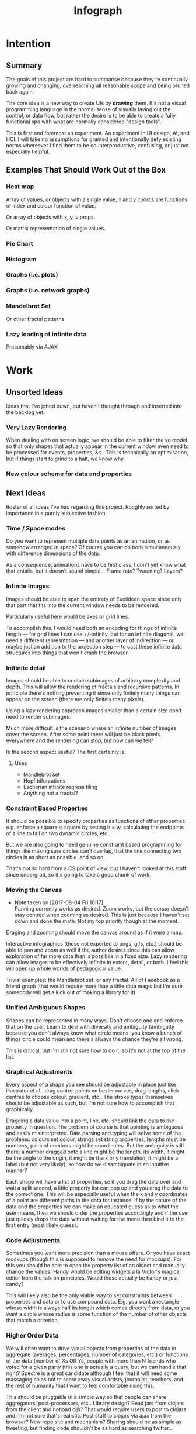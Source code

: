 #+TITLE: Infograph
#+STARTUP:nologdone

* Intention
** Summary
	 The goals of this project are hard to summarise because they're continually
	 growing and changing, overreaching all reasonable scope and being pruned back
	 again.

	 The core idea is a new way to create UIs by *drawing* them. It's not a visual
	 programming language in the normal sense of visually laying out the control,
	 or data flow, but rather the desire is to be able to create a fully
	 functional spa with what are normally considered "design tools".

	 This is first and foremost an experiment. An experiment in UI design, AI, and
	 HCI. I will take no assumptions for granted and intentionally defy existing
	 norms whereever I find them to be counterproductive, confusing, or just not
	 especially helpful.
** Examples That Should Work Out of the Box
*** Heat map
		Array of values, or objects with a single value, x and y coords are
		functions of index and colour function of value.

		Or array of objects with x, y, v props.

		Or matrix representation of single values.
*** Pie Chart
*** Histogram
*** Graphs (i.e. plots)
*** Graphs (i.e. network graphs)
*** Mandelbrot Set
		Or other fractal patterns
*** Lazy loading of infinite data
		Presumably via AJAX

* Work
** Unsorted Ideas
	 Ideas that I've jotted down, but haven't thought through and inserted into
	 the backlog yet.
*** Very Lazy Rendering
		When dealing with on screen logic, we should be able to filter the vo model
		so that only shapes that actually appear in the current window even need to
		be processed for events, properties, &c.. This is technically an
		optimisation, but if things start to grind to a halt, we know why.
*** New colour scheme for data and properties
** Next Ideas
	 Roster of all ideas I've had regarding this project. Roughly sorted by
	 importance in a purely subjective fashion.

*** Time / Space modes
		Do you want to represent multiple data points as an animation, or as somehow
		arranged in space? Of course you can do both simultaneously with difference
		dimensions of the data.

		As a consequence, animations have to be first class. I don't yet know what
		that entails, but it doesn't sound simple... Frame rate? Tweening? Layers?
*** Infinite Images
		Images should be able to span the entirety of Euclidean space since only
		that part that fits into the current window needs to be rendered.

		Particularly useful here would be axes or grid lines.

		To accomplish this, I would need both an encoding for things of infinite
		length — for grid lines I can use +/-infinity, but for an infinite diagonal,
		we need a different represntation — and another layer of indirection — or
		maybe just an addition to the projection step — to cast these infinite data
		structures into things that won't crash the browser.
*** Inifinite detail
		Images should be able to contain subimages of arbitrary complexity and
		depth. This will allow the rendering of fractals and recursive patterns. In
		principle there's nothing preventing it since only finitely many things can
		appear on the screen (there are only finitely many pixels).

		Using a lazy rendering approach images smaller than a certain size don't
		need to render subimages.

		Much more difficult is the scenario where an infinite number of images cover
		the screen. After some point there will just be black pixels everywhere and
		the rendering can stop, but how can we tell?

		Is the second aspect useful? The first certainly is.
**** Uses
		 - Mandlebrot set
		 - Hopf bifurcations
		 - Escherian infinite regress tiling
		 - Anything not a fractal?
*** Constraint Based Properties
		It should be possible to specify properties as functions of other
		properties. e.g. enforce a square is square by setting h = w, calculating
		the endpoints of a line to fall on two dynamic circles, etc..

		But we are also going to need genuine constraint based programming for
		things like making sure circles can't overlap, that the line connecting two
		circles is as short as possible. and so on.

		That's not so hard from a CS point of view, but I haven't looked at this
		stuff since undergrad, so it's going to take a good chunk of work.
*** Moving the Canvas
		- Note taken on [2017-08-04 Fri 10:17] \\
			Panning currently works as desired. Zoom works, but the cursor doesn't
			stay centred when zooming as desired. This is just because I haven't sat
			down and done the math. Not my top priority though at the moment.
		Draging and zooming should move the canvas around as if it were a map.

		Interactive infographics (those not exported to pngs, gifs, etc.) should be
		able to pan and zoom as well if the author desires since this can allow
		exploration of far more data than is possibile in a fixed size. Lazy
		rendering can allow images to be effectively infinite in extent, detail, or
		both. I feel this will open up whole worlds of pedagogical value.

		Trivial examples: the Mandlebrot set. or any fractal. All of Facebook as a
		friend graph (that would require more than a little data magic but I'm sure
		somebody will get a kick out of making a library for it).
*** Unified Ambiguous Shapes
		Shapes can be represented in many ways. Don't choose one and enforce that on
		the user. Learn to deal with diversity and ambiguity (ambiguity because you
		don't always know what circle means, you know a bunch of things circle could
		mean and there's always the chance they're all wrong.

		This is critical, but I'm still not sure how to do it, so it's not at the
		top of the list.
*** Graphical Adjustments
		Every aspect of a shape you see should be adjustable in place just like
		illustrator et al.. drag control points on bezier curves, drag lengths,
		click centres to choose colour, gradient, etc.. The stroke types themselves
		should be adjustable as such, but I'm not sure how to accomplish that
		graphically.

		Dragging a data value into a point, line, etc. should link the data to the
		property in question. The problem of course is that pointing is ambiguous
		and easily misinterpreted. Data parsing and typing will solve some of the
		problems: colours set colour, strings set string properties, lengths must be
		numbers, pairs of numbers might be coordinates. But the ambiguity is still
		there: a number dragged onto a line might be the length, its width, it might
		be the angle to the origin, it might be the x or y translation, it might be
		a label (but not very likely), so how do we disambiguate in an intuitive
		manner?

		Each shape will have a list of properties, so if you drag the data over and
		wait a split second, a little property list can pop up and you drag the data
		to the correct one. This will be especially useful when the x and y
		coordinates of a point are different paths in the data for instance. If by
		the nature of the data and the properties we can make an educated guess as
		to what the user means, then we should order the properties accordingly and
		if the user just quickly drops the data without waiting for the menu then
		bind it to the first entry (most likely guess).
*** Code Adjustments
		Sometimes you want more precision than a mouse offers. Or you have exact
		mockups (though this is supposed to remove the need for mockups). For this
		you should be able to open the property list of an object and manually
		change the values. Handy would be editing widgets a la Victor's magical
		editor from the talk on principles. Would those actually be handy or just
		candy?

		This will likely also be the only viable way to set constraints between
		properties and data or to use compound data. E.g. you want a rectangle whose
		width is always half its length which comes directly from data, or you want
		a circle whose radius is some function of the number of other objects that
		match a criterion.
*** Higher Order Data
		We will often want to drive visual objects from properties of the data in
		aggregate (averages, percentages, number of categories, etc.) or functions
		of the data (number of Xs OR Ys, people with more than N friends who voted
		for a given party (this one is actually a query, but we can handle that
		right? Spectre is a great candidate although I feel that it will need some
		massaging so as not to scare away visual artists, journalist, teachers, and
		the rest of humanity that I want to feel comfortable using this.

		This should be pluggable in a simple way so that people can share
		aggregators, post-processors, etc.. Library design? Read jars from clojars
		from the client and hotload cljs? That would require users to post to
		clojars and I'm not sure that's realistic. Post stuff to clojars via ajax
		from the browser? New repo site and mechanism? Sharing should be as simple
		as tweeting, but finding code shouldn't be as hard as searching twitter...
*** Dynamic Data Visualisation
		Given example data (or a schema or spec) the program should parse that into
		a nice little tree and try to guess the correct types of the fields and
		provide a drag and drop interface from the data into the visual field. This
		is much easier than the next point since it only goes one way. The data is
		give and the image is generated from it. Just like a frame in react.
*** Testability
		I want these infographics to be truly dynamic. That means that you have an
		example of the kind of data you're going to get, but in the real world you
		don't know what the data is going to be until you get it. You should be able
		to design an election map with random data and see it populate in real time
		as you update the data from the polls.

		Problem: what if your data is structurally incorrect?

		Well the best we can do in this case is spot that there's going to be a
		problem before we render complete nonsense and apologise profusely to the
		user. This is hardly ideal. Perhaps we can specify fallback strategies,
		allow properties to be marked as optional. But then how do we assure
		ourselves that the graphic will still make sense when fields are omitted?

		Problem: what if the data is structurally correct, but the example data is
		unrepresentative in some way? E.g. all of the values for x in the example
		set are between 0 and 300, but in reality they go up over 9000.

		Again the best we can do after the fact is simply catch absurdities and
		error out with something approaching grace. Until we have 100M displays at
		least.

		As far as I can see at the moment the only way to deal with these problems
		is to try and prevent them. If we have specs for the visual objects, and we
		can generate (or are given) specs for the data, then we can generate example
		datasets, create graphics from them, and show the designer a (very) long
		list of example graphics.

		Basically generate data and pipe it through the pure rendering functions and
		make the designer okay things.

		Binary search over N properties will get tedious so I doubt people will do
		much of it. If we can find a way to specify property constraints (things
		can't move off the screen, no circle should have a radius greater than the
		width of the screen, the number of objects should be less than 1/10th the
		number of pixels, &c.) then we can massively narrow down the number of
		examples the designer needs to vet and even do a bunch of testing fully
		automatically. Sort of. We still run into problems if the data that comes
		from the real world doesn't match the model that the graphic was based on,
		but when is that ever not a problem?

		So in short we should strive to protect the user against mistakes from
		narrowness of vision, just poke them to think "oh yeah, that might be
		negative", but there are always assumptions at the bottom.

		So what if the renderer can learn to improvise? Then I get rich?
*** Leaning from aggregate use
		Wouldn't it be swell if the platform could detect that you're defining
		something equivalent, or nearly so, to something that it's seen before and
		present you with the other option? This would both aid discovery and help
		reduce the number of reinvented wheels. The duplication of effort, and the 6
		80% done libraries doing X (for all X) that is both lisp's blessing and its
		curse could perhaps be mitigated. Genuinely new ideas can be traced back to
		the things they evolved from, and rediscoveries can be merged or pruned away
		over time.
*** Duality of Drawing Code
		The code that draws the shapes the user sees should be open to inspection
		and modification. This is a whole other can of worms that I'd rather not
		open at the moment but I do want to pursue this. Likely as next project.
*** Allow visual objects to respond to user input
		It should be possible to specify properties of vos that respond to the user
		clicking, mousing around, etc..
** Current
*** Property windows for shapes
		I've been so tied up figuring out canvas that I haven't actually done
		anything regarding dragging data into shapes. There's a lot of work to be
		done before the core value of the app exists.

		Every shape should determine (a series of) tables which lay out its
		properties.

		These are again tied up with ambiguity in shapes. They need to be able to
		represent a point as a pair or as individual coordinates, they need to know
		that lines have length, and endpoints, but that they aren't
		independent. Most importantly these classes need to be open to extension by
		the designer at runtime.
*** Drag data to properties
		Data fields dragged into properties should set Schema values on those
		properties.

		There also needs to be a way to set a computation based on a data value.
** Done
*** Pixel distances
		The current Euclidean distances are nice mathematically, but as we zoom the
		image they make the distances vary in a non intuitive way for the user. If I
		drag something a pixel from something else, I mean that thing, It shouldn't
		matter if that pixel corresponds to a distance of 1000, or 0.001.

		Bumped up because this will actually simplify a lot of the geometry logic.

		Working now in a basic way, but doesn't play along with moving the canvas.

		I was projecting the drag position...
*** Clean up this file
		So much rambling thought process. Need to go through the whole thing and
		consolidate.
*** Event inversion
		Need to inversely project events into the cartesian plane so that clicking,
		dragging, etc., act on the things being clicked, dragged, etc..

*** Explicit origin
		The origin of the canvas should be a point in space, not the upper left
		corner. It should also default to the lower left corner so as to infuriate
		CG veterans. Do we want axes or is that just silly? I want axes. Is that
		sufficient reason? Maybe even a full grid.
*** Basic vector drawing widgets
		Line, square, bezier cubic, circle, elipse, etc..

		Free drawing should be allowed but we need some kind of constraint
		satisfaction engine before we can force a free drawing to adhere to changing
		data.
*** Simple Model of User Interaction
		- Note taken on [2017-08-04 Fri 10:49] \\
			User interactions are modeled identically to designer interactions. I think the
			basic idea of how to do this is well established, but I don't yet know what to
			do with it.
		Steal a note from Elm and model user interation as just another data
		stream. How far can I take this? Obviously what I want is a programming
		environment that makes handling users clicking, draging, mousing around,
		just the same as it handles drawing a rectangle and making its length
		correspond to some property in data that you'll get from a server at
		runtime.

		Will I get there? Who knows? but that's no reason not to try.
* Notes
** Shapes
	 The representation of shapes is actually a bit tricky. Mostly because there
	 are so many ways to think about shapes and I can think of interesting ways to
	 tie each representation to data in new ways. Think of what polar coordinates
	 make trivial that's absurd in cartesian coordinates. Think of what you can do
	 by setting the end points of lines, and now think of what you can do by
	 setting the centre point, length, and angle independently. In the second
	 representation you have 4 legitamately independent variables that can show 4
	 dimensions of data. In the first you have error bars, and other things that
	 are really 2 independent 2 dimensional variables. That doesn't sound like
	 much, but the difference is real.
*** Representations of the Circle
		A circle is in many ways the simplest shape. All representations are
		isomorphic to a centre point and radius. Well that's not saying much. All
		representations of the same shape are isomorphic by definition.

		An affine transformation of a circle scales it (changes the radius) and
		translates it. So the connection is obvious.

		You can represent a circle by a point and a diametre vector, as per
		Euclidean algebra. Again the transformation between the two coordinate
		systems is obvious.
*** A Rectangle is More Interesting
		Width, height, lower left corner

		Lower left and upper right corners

		Lower right and upper left corners

		Ratio of width to height and affine transform (takes unit square at the
		origin to this rectangle).

		Diagonal line (either one)
** Transformations and Equivalence Classes
	 Needless to say, there are lots of ways to represent even simple shapes. The
	 number of possible representations of complex shapes goes to
	 inifinity. Particularly when you consider that there are exponentially many
	 ways to break down a complex shape into parts.

	 The core drawing language can't hope to have all of these different
	 breakdowns built in. I'm skeptical that it's even possible to specify them
	 all in a closed form kind of way (of course simple geometric figures are just
	 group actions, but the breakdown of complex figures isn't treatable
	 algebraically to my knowledge).

	 In any case, including all possible breakdowns would defeat the goal of a
	 simple, cohesive core language. Shapes should have intuitive, general
	 cannonical representations, and an intuitive extension system. I'm directly
	 contradicting myself here about cannonical reps, so there's a more subtle
	 point here: the extensions can't be second class to the built-ins. Extension
	 of the language has to be first class. Ideally the extension happens in the
	 graphical editor just like creating infographics. Draw two rectangles and
	 drag properties (through arithmetic operators) of one to the other.

	 One options would be to include a full ontology of every possible property of
	 all built in objects, but that precludes our first principle: the language
	 should be extendable by the user in any direction, especially those we
	 haven't thought of yet.

	 So I think I just need to pick a representation and use some kind of logic
	 programming or search to sort through transformations until one is found that
	 makes the data match the spec. That could be computationally intractable. But
	 let's worry about that later. Maybe specs aren't a good choice, for that
	 reason.
** Computed Properties
*** Early Ideas
		So how do we go about linking data to the properties of visual objects?

		Internally the visual object will be represented as a map of properties. We
		could set the values of those properties to reaction like functions. Or we
		could set them to atoms that would need to updated elsewhere (bad idea), or
		we could represent the shape itself as a stream with each instance being a
		concrete, renderable entity.

		How do we want to compose these dynamic shapes? Should a composite picture
		update atomically, or should the subobjects update only when needed. The
		waste of rerendering on every frame would be huge, so let's not do that. I
		think we need to steal the lazy rendering model from somebody (reagent, om,
		react itself?). At least we don't need the virtual dom.

		So what if we have functions like

		#+BEGIN_SRC clojure
		 (link-property {} :length length-from-data)

		 (-> shape
				 (link-property :length f)
				 (link-property :x g)
				 (link-prpoperty :y h))
		#+END_SRC

		That's not very nice.

		Values coming from a data set will have an implicit path, so we could do
		something more like:

		#+BEGIN_SRC clojure
		 {:type               :linked-shape
			:base-shape         {:type  :line
													 :style {:colour "#FF0000"}}
			:dynamic-properties {:length {:path [:a ANY :l] :tx f}
													 :x      {:path [:a ANY :x]}
													 :y      {:path [...]}}}
		#+END_SRC

		But then why not represent the shape itself as

		#+BEGIN_SRC clojure
		 {:length (->DynamicProp [:a ANY :l] :tx f)
			:x 34
			:y 75}
		#+END_SRC

		I don't like these spectre like ANYs lying around. Do I need a path query
		language or should I prefer a recursive design? What would a recursive design
		look like?

		Walk the input data tree and at each object find an appropriate parser and
		parse it, if a property contains an object recurse, if it contains an array
		of objects recurse (what if it contains an array of values?). Can this
		capture enough context to draw what the user wants?
*** Current Idea
		So for the time being I've created a pair of types ValueSchema and
		ShapeSchema that allow the contruction of shapes as values even though the
		values aren't defined apriori. The new types plus built in types implement
		an `Instantiable` protocol which, given data, does what you'd expect.

		Down side: This assumes a tree structure to the incoming data. Given my
		original use case of building a graphic from a json file of API, this is
		fine, but real data is linked in complex ways and this approach is
		fundamenttally limited.

		The Schema types take a "query" which is at the present just a vector of
		keys to be passed to `get-in`. This is the arboreal bottleneck. I don't see
		why we couldn't replace the vector paths with datascript queries in
		principle. Maybe I'm not as locked in as I first thought.

		Either way getting something basic working is priority one, so let's not get
		lost in the cave.
** Graphic Design Model
*** Previous Thoughts
		- Note taken on [2017-07-26 Wed 10:50] \\
			I'm keeping around outdated theorising so that I can track my thought
			process over time. Will keeping this stuff around be too confusing? Will I
			actually go back and benefit from seeing my past mistakes again? Sounds
			like an obvious yes, but I'm suspicious.

		So we have two fundamentally different sources of data. We have domain data,
		that is the JSON, or whatever comes in that will ultimately generate the
		graphic. This is comparable to a compile time thing. The second kind of data
		is the user's interaction history. These determine the state of interactivly
		defined widgets such as shape constructors.

		Thus we have a calculus with two operators: instantiate and react — names may
		vary. instantiate takes shape schemata to shapes. react takes shape templates
		to shapes. The two operators are idempotent and commute. That's a nice simple
		algebra. There's probably a whole theory of things like that if only I knew
		the name.

		See simple category diagram in notebook. I don't want to copy it at the
		moment.

		Widgets, unlike shapes have a lifecycle. Constructors in particular have to
		remove tHemselves and add concrete shapes in their place. Really this amounts
		to reacting in the source data itself. A partial evaluation of the data
		Template.

		This is the opposite of data linking, where concrete shapes need to be
		replaced with shape schemata.

		Generalisation and specialisation. Familiar theme?
*** Current
		There are different kinds of data, but in reality they all behave the same
		way as far as visual objects are concerned. All the objects care about is
		getting data, they have no notion of origins.

		The sources of data themselves are quite different in content, purpose, and
		origin, but I think I can fully insulate the shapes from those details.

		We still have the interesting phenomenon of deinstantiation that needs more
		thought.

		There's a fundamental symmetry between instantiation and
		projection. Wouldn't it be facinating if there were a simmilar symmetry
		between deinstantiation and coprojection?

**** Partial Instantiation
		 Given the lifecycle we have where some data is completely static, some is
		 static by the end of development, and some is undetermined until the very
		 last minute, there might be real performance gains to be had by partially
		 instantiating the data and then only instantiating the rest when the time
		 comes. Especially if instantiation starts to involve actual querying. That
		 would be fairly trivial to implement if we take the convention that
		 Schemata can't be instantiated by nil and just return themselves when that
		 is attempted.

		 Let's not overthink this at the moment, but it's good to know that we have
		 a way to go if it becomes necessary.

** User input
	 Touches and mouse movements need to be resolved into paths whose state is
	 tracked in the app.

	 This is the only way I can see to resolve multiple simultaneous touches into
	 separate drawings.

	 Also if each path has a unique id then a shape constructor can be bound to
	 the head of that named path and listen for that path ending to reify
	 itself. I need a more fine grained vocabulary.

*** Plan
		Stratified design.

		Level 1 aggregates all mouse events into some sort of indexed data
		structure.

		Level 2 maps aggregated events into higher level constructs that we care
		about.

		Level 3 reduces over the higher level events to produce the app state.

		This kind of separation will allow me to focus on single touch for now with
		minimal changes to convert to multi-touch. Multi user would be another layer
		inserted between 2 and 3. Eternal conundrum: Put in a dummy layer now, or
		just accept that I'll need to refactor. Knuth wins.

** Interactive Canvas
*** Outdated Ideas
**** Ramblings (Don't like this approach)
		 So we don't have an event model on canvas. I knew that, but I've been putting
		 off thinking about it.

		 Basically we want something finite state machine like. Given the JS event
		 model, we may as well use continuations for control. Clean it up with
		 core.async though.

		 So a click or a dragstart or a hover will create a new continuation which
		 will listen on some sort of pub-sub setup for whatever kinds of events it's
		 interested. It will emit new state as a side effect into the app-db — which
		 will be a likely source of trouble — and will eventually teminate. So think
		 of the canvas handler as an actor factory where the actors are always short
		 lived. So coroutines. But not quite since they get messages over async
		 channels. I'm sure this wheel has been invented before.

		 Anywho, that seems reasonable. It will allow multiple of these things to be
		 running at once so that designs can react in parallel to user input.

		 There's going to be trouble with reloading since the current user action will
		 be spread out through async oblivion. I suppose I can solve this with an elm
		 like approach where the state of this mess of continuations is a function of
		 a stream of events. So I can save the user inputs, clear the system, restart
		 it, and play them back. Checkpointing will be pretty easy since once an actor
		 exits, the events it consumed are persistent in the app state, so if no
		 living actor has cared about an event we can drop it.

		 State management is also going to be a problem. The user selects the line
		 widget, then clicks, drags, and releases on the canvas. We need this event to
		 add a line from click start to click end to the drawing state. Dragging a
		 value from the data into the canvas should trigger popups when the drag
		 pauses over a visual object. Dropping into a visual object before the popup
		 appears needs to directly update the state. And so on.

		 All of the above is easily enough done, but we need to retain enough
		 tracability and transparency that we don't end up in a tar pit. That sounds
		 exciting.

		 Lots of exciting edge cases to worry about. Like the fact that every visual
		 object currently on the screen needs to listen for hover and dragover
		 events. These guys are in fact going to be more or less permanent.

		 Q: How do we tie the set of actors corresponding to the shape to the shape
		 itself? Well actors and objects are heavily related, so why don't we have the
		 canvas state be a set of records. One for each visual object and one for the
		 canvas itself (we want to be able to zoom and pan the canvas itself, and we
		 need something to listen to clicks and create the constructor objects
		 (special temporary visual objects that exist only to provide visual feedback
		 when making new visual objects.
**** Questions
		 Should all visual objects be children of the canvas object? Should visual
		 objects have children on their own? It makes perfect sense to represent a
		 rectangle as a line, or as four lines with constraints, but are we trapping
		 ourselves by allowing these relations to be reified in the object model? I
		 think so. My thinking at the moment is that the visual objects should be
		 those things the user explicitely creates. Might it make sense to allow
		 agglomerates? Might it then make sense to have equivalences and dynamic
		 tansformations between equivalents? How would I do that?

		 So what do we do about multiple event listeners and bubbling? I don't know
		 much about these things. I might be getting out of my depth...
**** Details
		 So we have 3 kinds of visual objects.

		 1. The canvas itself
		 2. Constructor objects
		 3. Normal visual objects

		 These can be implemented as records. The UI can extract the draw info out of
		 the records. The records themselves could be responsible for instantiating
		 the drawings with the data. That needs a bit more thought. These records can
		 implement protocols for handling user input. Then we can have a central
		 pub-sub system that notifies all records that implement a given protocol
		 when the associated events come in. I don't see a down side here just yet.

		 The amount of computation involved in a user click could easily grow out of
		 hand as the number of objects subscribing grows. The objects need a
		 knowledge of themselves in space so that they can cheaply decide if an event
		 concerns them. Moreover this proprioception should be exposed so that if it
		 comes to it a higher level dispatch agent can more efficiently decide to
		 whom to send which events. That's an optimisation that we can ignore
		 temporarily.

		 N.B.: Run a test on this as soon as we can to make sure that scaling isn't
		 completely attrocious. We want this to be usable.

**** Ways to accomplish this
		 This is getting difficult. Who'd have thought that designing what amounts to
		 a ui building ui more or less from scratch would take a lot of thought?

		 We have a number of options to represent visual objects. They could be
		 independent actors, they could be nested so that the canvas can be asked for
		 the draw state of everything.

		 So if we make shape schemata functions that take data and return shapes,
		 have specs for shapes, then we should be able to generate said functions
		 pretty trivially.

		 Composition is a problem though. If you have a function that returns a line,
		 and then a compound schema which is a function that returns a compound
		 shape, you can't add another line to the compound schema since it's a
		 function. You rather need to look at what made the function and then add a
		 line to that and then make a new function. In otherwords we need a data
		 representation and generic instantiation.

***** Considerations
			- Event bubbling
				This has always seemed to me like a sore spot of js and the dom, but we
				do need someway to decide which of several overlapping objects gets a
				message.

			- Extracting the draw state
				However we implement visual objects the state of the canvas has to be
				directly accessible with minimal coordination.

			- Changing values over time
				Shapes are immutable. Transformation functions (like affine txs) return
				new shapes.

				Visual objects have shapes, but they are much more complicated. If we
				store shapes in the visual objects then we have a mutation problem: what
				does it mean to grab a widget and drag it to resize a shape? does the
				visual object contain a reference to a shape changing over time? That's
				one way to do it, but then each object has to keep an undo history and
				something global has to order them so that undo and redo operate sanely.

				We could alternately model the canvas as a single immutable composite
				shape. Use an event sourcing model like Elm's to take Event -> Shape ->
				Shape which would give us a nice functional feel and easy
				undo(tree!). Visual objects then would not really be objects, but event
				transformers that take a Shape -> DOMEvent -> Maybe Event.

				We can use re-frame's event handling logic to handle this. We can also
				just keep a list of previous states for undo purposes. Undo granularity
				is an eternal problem, but we can figure it out.

			- Time travel debugging
				This sounds like it would be useful, but I'm not sure it would
				be. Certainly not until the end user starts to create interactive things.

			- Backtracking / Undo / Redo / Undotree
				I'm far from certain that undotree is a useful — read useful as can and
				will be used — feature. I saw a really cool gui undotree style browser
				history navigation widget in a paper once. That could conceivably bridge
				the gap.

				In any case we want effectively unlimited undo/redo.

			- Collaborative editing
				It doesn't have to be multi-client, it could just be a bunch of fingers
				on a single touch screen, either way it should play nice.

				So how would we handle multi-user simultaneous editing? We can't totally
				order events, but if we can model shapes as a CRDT then we'd be on
				comparatively easy avenue.

			- Instatiation
				This is a tricky one. We need two layers of representation for this. We
				need data bound shapes, which without data can't be drawn (unless we fake
				data, which might be useful for protoyping), and we need the concrete
				shapes. A change in the data will generate a new canvas.

				If we bind a given piece of user data to a single compound shape, then
				composition becomes simple (look at this data vis and that data vis side
				by side? No problem). Similarly animations just become streams of shapes
				with a framerate.

				So what's the best way to represent data bound shapes? Maybe something
				like Data -> Events -> List (AbstractShape | ShapeConstructor) -> Shape?

				So does this mean that we want shapes to be a subscription from
				shapeconstructors / abstract shapes? That would give us the simplest
				reactivity...

				Keep in mind that we want one unified representation to deal with shapes,
				abstract shapes, and shape constructors. Abstract shapes depend on the
				data, shape constructors depend on user input, and shapes are just data.

** Levels of Abstraction of Canvas
	 So we have a stateless wrapper over canvas. This is just a convenience to not
	 have to manually manage global state.

	 Over that we have what I'm calling a window. This is a model of 2d space as
	 the (infinite) cartesian plane with a window showing some finite rectangle of
	 it at a given projection factor (linear projection). Note that this window
	 also converts the cartesian y axis to the cg y-axis so that from a user's
	 point of view coordinates work like they ought to.

	 Over this — conceptually, though in implementation the same object might
	 satisfy both protocols — we have an event handling system that does the
	 inverse translation from pixel coordinates to cartesian coordinates and
	 delegates events appropriately to the things effected.

	 Within the window we have shapes, or visual objects, which are dynamically
	 dependent on data external to themselves. The nature of this data falls into
	 4 categories:

	 1. Static
			Constants, frames, backgrounds, other fixed things.
	 2. External API
			JSON, or whatever containing the info of the graphic.
	 3. Designer input
			That is user input during the graphic design phase. In this way,
			interactive component creation mimicks use.
	 4. User input
			For interactive designs.

	 Notice that each of these data types can be applied independently and except
	 for the last ahead of time. This allows us to "compile in" the data we want
	 to use to deliver an infographic as a single js file. Not sure that's useful,
	 but there's a nice mathematical feel to the commutative idempotency.

** Cartesian and Pixel Windows
	 Really a window is two polymorphic functions:

	 project :: W -> ℜⁿ -> Pⁿ, ∀ n
	 inject :: W -> Pⁿ -> ℜⁿ, ∀ n

	 project w inject w p = p
	 inject w project w q = q

	 Plus a monomorphic function:

	 contains? :: W -> ℜ² -> Bool or W -> P² -> Bool

	 I'm not sure which is more appropriate. Maybe we want both.

	 N.B.: Above ℜⁿ are n-dimensional real coordinates and Pⁿ are n-dimensional
	 pixel coordinates. W is a window. The dimensons of coordinates need to be
	 strictly smaller than the dimensions of the window for the functions to make
	 any sense.

	 So what's a window? A (2D) window is two rectangles, one in pixel space and
	 one in real space where the ratio of width to height is identical. The
	 location of the rectangle is always fixed with the top left corner at the
	 origin. The rectangle in real space is free to move anywhere it pleases. Note
	 that the y-axis is flipped in pixel space but *not* in real space.

	 The ratio of \frac{h_ℜ}{h_P} is called the zoom. This ratio is the same as
	 \frac{w_ℜ}{w_P} since the aspect ratios of the rectangles are assumed to be
	 equal.

	 Thus the window is uniquely determined by a corner in real space, the width
	 and height in either space, and the zoom factor.

*** Concerns
**** Zoom
		 I still need a good way to turn a bunch of ints into a real between 0 and infinty.
		 The reduction over the ints needs to be associative and commutative otherwise
		 behaviour is going to be weird.

		 What if we just take the sum and then apply 1/-x to negatives (1, 0, and -1
		 are treated as 1). Let's give it a shot.

** Shapes, Visual object, and Drawing
	 - Note taken on [2017-07-25 Tue 11:24] \\
		 These notes are in the order I thought of them, That means in general that
		 the earlier ones are outdated and the later bits are redundant. The themes
		 that recur over and over are the ones that end up getting implemented. I
		 read something where Andrew Bird said that that's how he composed music. I
		 wonder if that's a good excuse?

	 Looking at the instatiable and projectable protocol implementations, they're
	 identical and contain no information. Given how Instantiable is implemented
	 for the built in types, that's kind of silly; we don't need to implement
	 Instantiable at all for the different shapes because it does the right thing
	 as implemented for maps.

	 The deal with Projectable is the same. We just need a base type for 2D
	 coordinates so that we can project them correctly. All numbers should be
	 treated as scalars — I don't see any context in which we want a number to
	 stay fixed as we scale the entire graphic — so we don't need another type for
	 that.

	 With these changes, shapes just become data again. I think we still want them
	 in records because draw is going to have to be polymorphic in the shape. What
	 else is going to know how to draw something? A third party is what. I want
	 ambiguous shapes. That is multiple representations of the same thing, not all
	 of which need to be compatible. If we have two distinct ways to draw a line,
	 you can either map your line to one of those, or define a new way to draw a
	 line from your data. This is going to cause a proliferation problem unless
	 the runtime is able to realise that you're reinventing the wheel and help
	 correct you. That said this is one of the great problems of programming and
	 I'm not really expecting to solve it...

	 So what if we just use maps, and then have a multimethod dispatch on the
	 result of a search for an appropriate renderer? That sounds expensive. But
	 that's no reason not to try.

	 I don't think we want to trap data in records. It makes instantiate and
	 project a real pain, but more importantly it it going to make ambiguity much
	 harder to handle.
* Log
** Sketchpad D3
	 Graphical interactive interactive infographic creation.

	 Thinking about this as I walked to the market I got pretty excited. This is
	 such a simple demo of the basic idea with a clear and obvious use case for
	 lots and lots of people.

	 Two panels: code on the left and a drawing tool on the right. Don't start
	 with free drawing, it's too messy and people won't use it for a lot of
	 things. We can get really far with line, rectangle, circle and ellipse.

	 Data will have a structure, so drag properties from your data (presumably the
	 objects) to the properties of the things you drew (lengths, colours, labels,
	 angles, whatever) to connect them. Now you can instantiate multiple objects
	 from you drawn prototype. Of course we need some kind of validation on the
	 incoming data, but we can probably generate specs given specs on the shapes
	 and the user entered connections!

	 Arrays of things either represent a sequence in time, a sequence in space, or
	 a bag that should be a set but is a vector because people just do that all
	 too often. Or it's a struct with implicitely ordered fields, but let's
	 pretend we never thought of that.

	 So say the user has a vector of things. They can choose to either treat those
	 things as a sequence in time (frames in an animation, for instance). or as
	 things arranged in space. That arrangement in space is infinitely flexible
	 and up to the user's skills as an artist. Basic examples would be a
	 histogram, a pie chart, widgets for countries superimposed on a map, cells in
	 the game of life, a link analysis graph. The link graph is interesting
	 because those are notoriously finnicky, and we are going to need some kind of
	 constraint solver to make it reasonable (the nodes can't overlap, the angles
	 between edges on a node should endeavour to be equal, that kind of thing).

	 To deal with heterogenous lists we should be able to put switches into the
	 processing that analyse each thing and draw the correct image for it. That's
	 obvious in retrospect, but then what isn't?

	 Let's go back to that dual representation of objects as finished unto
	 themselves, and as affine transformations of normalised objects. That would
	 let us effect the position and orientation of shapes as well as their own
	 properties. But the duality will let you completely ignore the affine aspect
	 unless you want to use it.
** [2017-07-11 Tue 12:20]
	 Interesting connection: we want to be able to create an object from one
	 member of a list and then create a compound by iterating over the list and
	 composing the results. Reminds me of excel. Wait and see if anything useful
	 comes of that.
** [2017-07-17 Mon 11:23]
	 Conceptually the app would be a lot simpler if we didn't store the
	 canvas-wrapper at all, but instead passed the dom node in and created a new
	 one each time we want to interact with it. After all it is supposed to be
	 completely stateless. In principle that would also let us mix and match this
	 stateless canvas API wrapper with traditional uses of canvas.

	 Idea: Explictely define a default style (which is implicitely defined by the
	 canvas init state and probably made explicit in an RFC somewhere) and merge
	 in the style map when drawing. Then restore the default style when
	 finished. This will make my code robust against other people's manipulations
	 and at worst will revert someone else's style to the default. Better than
	 turning everything red, not great, but what more can I do? Well I could query
	 the context for all variables, store and restore them. Is that worth it?

	 I guess the big question is do I want to make this play nice with existing
	 canvas code? That seems like a laudable goal, but more or less irrelevant for
	 my purposes at the moment.
** [2017-07-17 Mon 12:05]
	 Currently working on wrapping the canvas API so that I can treat the canvas
	 element as a window into ℜ². At the same time the API needs to be stateless
	 because I don't want all the global state problems of processing/canvas
	 following me around.

	 It's becoming obvious how tightly I've woven a lot of the drawing and event
	 logic together. It's going to take a fair bit of work to tease everything
	 apart, but that's a good thing. I'm currently getting a bit lost in my own
	 code and there barely is any! That won't do.

** [2017-07-18 Tue 12:11]
	 As it stands I have the window being drawable. I think that's a
	 mistake. Instead shapes should draw themselves to the window. But they need
	 to ask the window first whether they can be drawn and have the window
	 transform the shape into window pixels.

	 So we need something like a RealShape which a window transforms into a
	 PixelShape, which implements Drawable.

	 So the redraw-canvas event side effect would need to take the DOM element,
	 the window state, and the R² state, and pipe it all together to create a
	 PixelShape which then gets drawn.

	 It's not quite that simple because the pixel shape creation has to be
	 recursive and lazy, but it shouldn't be that complicated. Compound
	 PixelShapes would have RealShapes as sub pieces and would go through the
	 window and be converted into PixelShapes that can then be drawn.
** [2017-07-18 Tue 12:29]
	 Or is this all wrong and the shapes should take a window and decide for
	 themselves whether they're in it? After all the window can't see forward to
	 decide on all possible shapes.

	 Only problem there is what clears the frame and draws the grid/axes?
** [2017-07-19 Wed 14:59]
	 So windows know how to transform individual coordinates, but only shapes know
	 what their coordinates are. That seems like a reasonable way to break things
	 down.

	 Got a huge problem at the moment with constructors, everything is broken. Not
	 a good sign when you consider how little is actually going on. Need to
	 simplify. Is the goal to get rid of all the code? Maybe it should be...
** [2017-07-19 Wed 15:06]
	 I've been thinking about lazy rendering, and I have a couple of ideas of how
	 to manage it.

	 The simplest would be to implement instantiation for lazy seqs and insist
	 that anything infinite be lazy. I'm not sure that would scale down to
	 infinite fractals that only show up as you zoom.

	 An alternate approach would be to instantiate on demand within the render
	 loop. This would necessitate passing in both the render schemata and the app
	 state to the render function and would complect rendering with dynamism. Well
	 it wouldn't neccessarily complect if there were a third operator whose only
	 task was to alternately instantiate and render. I don't know. Needs more
	 thought.

** [2017-07-20 Thu 10:36]
	 Current thoughts: It seems it would be best if I implement instantiable
	 properly for lazy seqs and depend on laziness when implementing infinite
	 designs. That is depend on clojure's existing laziness in contrast to
	 implementing my own lazy mutually recursive instantiate-draw-... loop.

	 That's kind of obvious once written down. So why have I been thinking so much
	 about it? I'm still going to have to implement drawing to be lazy, but
	 there's no reason to mix dynamic state with rendering.
** [2017-07-20 Thu 11:14]
	 Should the canvas wrapper invert y-coords? It feels like it would be nicer if
	 the canvas wrapper did nothing but make the api stateless. It would then be
	 up to the window object to invert coords from the normal Cartesian plane to
	 CG coords. It's already responsible for the zoom and pan calculation, so it
	 feels like a more natural place.
** [2017-07-20 Thu 19:44]
	 The app state is thoroghly fuddled.

	 Would it make sense to separate it into 3 distinct pieces; the data, the
	 graphic, and the window? There are actually 2 windows that exist at different
	 points of the lifecycle, call them the design window and the user window. It
	 would be important for the designer to be able to see either, but that's not
	 important right now.

	 Things are still a mess. So how do we structure the moving parts to simplify?

	 Simplification: Unified handling of dom events. That will entail mergeing the
	 current window and input states into a single thing. At first sight that
	 feels like mixing two fundamentally different things, but on further
	 inspection I'm not so sure. Here's the debate: on the one hand, you can think
	 of the graphic as something created by input and existing in the full glory
	 of ℜ², and the window just selects a subset of the plane to render into view.

	 On the other hand, we can think of the graphic as an abstract representation
	 of shape dependent on the history of DOM events. This feels a little awkward,
	 but when you think about it on the user end, moving things around with the
	 mouse and moving the plane by panning and zooming are the same kind of
	 operation. The difference in design between "finishable" constructors and
	 dealing with the reality of a finite view of an infinite thing is superficial
	 because all it is in reality is the fact that we throw away the window state
	 but treat the designer's input state as set in stone.

	 I really need to clarify my writing (and thinking) on the different kinds of
	 graphical dynamism.
** [2017-07-21 Fri 11:00]
	 Gave this some thought last night on the train.

	 Things would be a lot simpler if we have one process that collects raw events
	 into a data structure, a second which reads the first and aggregates higher
	 level events — business logic so to speak; higher level events like strokes
	 made up of hundreds of mouse-moves — and a final reduction of the event
	 stream into the current state of the app.

	 This is, as far as I understand it, Elm's architecture. Time to do some
	 reading.
** [2017-07-22 Sat 11:30]
	 The three type signatures that make up the elm architecture are what I'm
	 going for, but I don't think elm's focus on concurrency is right for this. I
	 want transparency between the data and the end result, actors really muck
	 that up.

	 Parallelism should be hidden behind the scenes if possible, history shows
	 that we humans aren't so hot at dealing with it manually. Conceptually every
	 visual object is concurrent in its dependency on the data. But once we
	 introduce constraints, it won't be so easy. Fortunately the constraints — in
	 so far as I've thought about them — are primarily visual, so they can still
	 be transparent to the designer even if the implementation is horrifyingly
	 complex.
